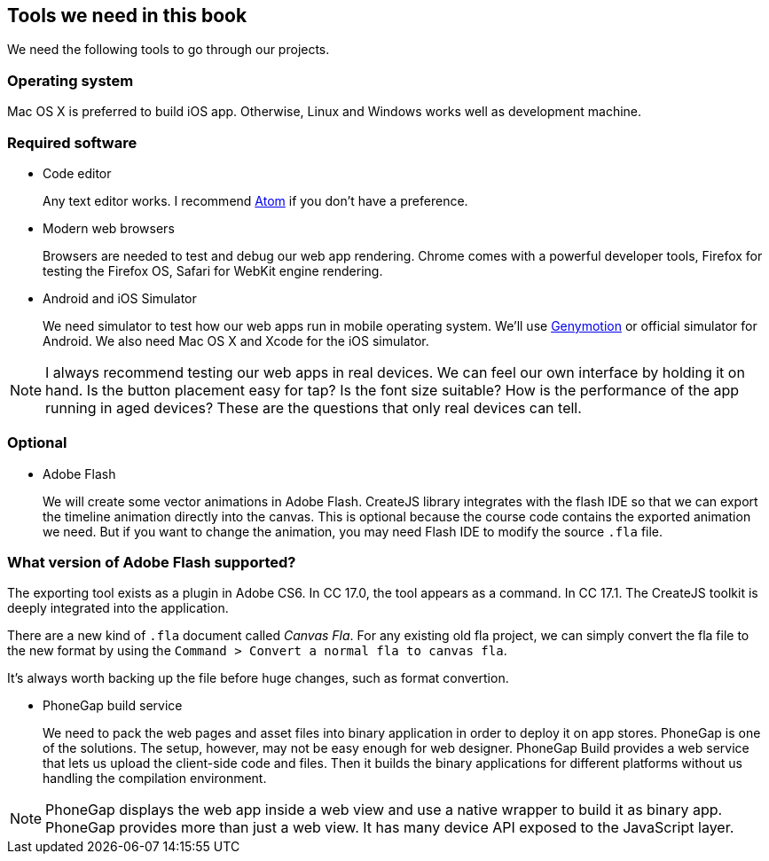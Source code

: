 == Tools we need in this book

We need the following tools to go through our projects.

=== Operating system

Mac OS X is preferred to build iOS app. Otherwise, Linux and Windows works well as development machine.

=== Required software

- Code editor
+
Any text editor works. I recommend https://atom.io/[Atom] if you don’t have a preference.

- Modern web browsers
+
Browsers are needed to test and debug our web app rendering. Chrome comes with a powerful developer tools, Firefox for testing the Firefox OS, Safari for WebKit engine rendering. 

- Android and iOS Simulator
+
We need simulator to test how our web apps run in mobile operating system. We’ll use http://www.genymotion.com[Genymotion] or official simulator for Android. We also need Mac OS X and Xcode for the iOS simulator.

NOTE: I always recommend testing our web apps in real devices. We can feel our own interface by holding it on hand. Is the button placement easy for tap? Is the font size suitable? How is the performance of the app running in aged devices? These are the questions that only real devices can tell.

=== Optional

- Adobe Flash
+
We will create some vector animations in Adobe Flash. CreateJS library integrates with the flash IDE so that we can export the timeline animation directly into the canvas. This is optional because the course code contains the exported animation we need. But if you want to change the animation, you may need Flash IDE to modify the source `.fla` file.

=== What version of Adobe Flash supported?

The exporting tool exists as a plugin in Adobe CS6. In CC 17.0, the tool appears as a command. In CC 17.1. The CreateJS toolkit is deeply integrated into the application.

There are a new kind of `.fla` document called _Canvas Fla_. For any existing old fla project, we can simply convert the fla file to the new format by using the `Command > Convert a normal fla to canvas fla`.

It’s always worth backing up the file before huge changes, such as format convertion.

- PhoneGap build service
+
We need to pack the web pages and asset files into binary application in order to deploy it on app stores. PhoneGap is one of the solutions. The setup, however, may not be easy enough for web designer. PhoneGap Build provides a web service that lets us upload the client-side code and files. Then it builds the binary applications for different platforms without us handling the compilation environment.

NOTE: PhoneGap displays the web app inside a web view and use a native wrapper to build it as binary app. PhoneGap provides more than just a web view. It has many device API exposed to the JavaScript layer.
